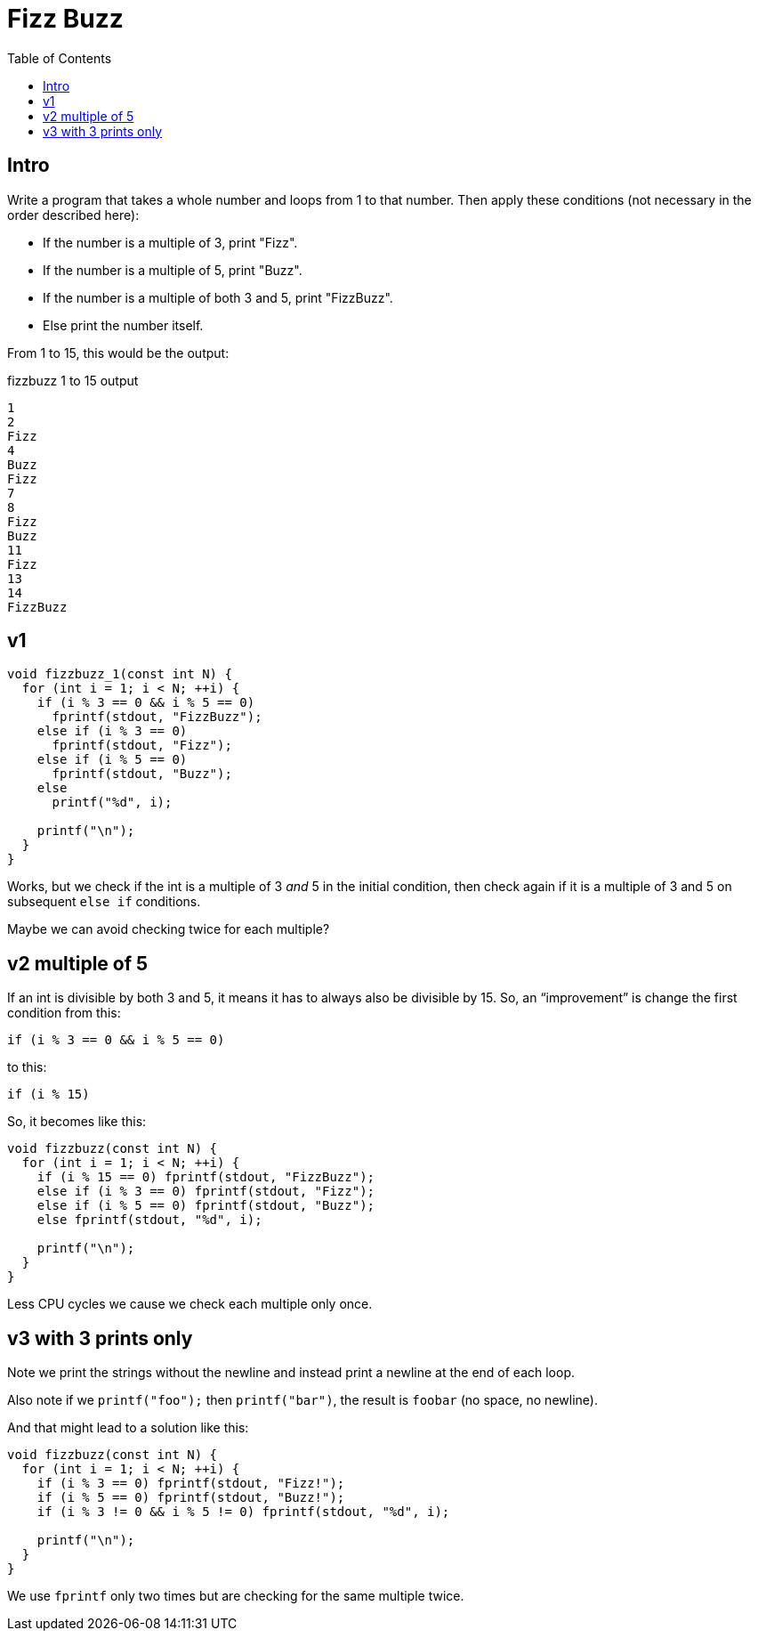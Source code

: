= Fizz Buzz
:toc: right
:icons: font
:stem: latexmath

== Intro

Write a program that takes a whole number and loops from 1 to that number.
Then apply these conditions (not necessary in the order described here):

* If the number is a multiple of 3, print "Fizz".
* If the number is a multiple of 5, print "Buzz".
* If the number is a multiple of both 3 and 5, print "FizzBuzz".
* Else print the number itself.

From 1 to 15, this would be the output:

.fizzbuzz 1 to 15 output
----
1
2
Fizz
4
Buzz
Fizz
7
8
Fizz
Buzz
11
Fizz
13
14
FizzBuzz
----

== v1

[source,c]
----
void fizzbuzz_1(const int N) {
  for (int i = 1; i < N; ++i) {
    if (i % 3 == 0 && i % 5 == 0)
      fprintf(stdout, "FizzBuzz");
    else if (i % 3 == 0)
      fprintf(stdout, "Fizz");
    else if (i % 5 == 0)
      fprintf(stdout, "Buzz");
    else
      printf("%d", i);

    printf("\n");
  }
}
----

Works, but we check if the int is a multiple of 3 _and_ 5 in the initial condition, then check again if it is a multiple of 3 and 5 on subsequent `else if` conditions.

Maybe we can avoid checking twice for each multiple?

== v2 multiple of 5

If an int is divisible by both 3 and 5, it means it has to always also be divisible by 15.
So, an “improvement” is change the first condition from this:

----
if (i % 3 == 0 && i % 5 == 0)
----

to this:

----
if (i % 15)
----

So, it becomes like this:

[source,c]
----
void fizzbuzz(const int N) {
  for (int i = 1; i < N; ++i) {
    if (i % 15 == 0) fprintf(stdout, "FizzBuzz");
    else if (i % 3 == 0) fprintf(stdout, "Fizz");
    else if (i % 5 == 0) fprintf(stdout, "Buzz");
    else fprintf(stdout, "%d", i);

    printf("\n");
  }
}
----

Less CPU cycles we cause we check each multiple only once.

== v3 with 3 prints only

Note we print the strings without the newline and instead print a newline at the end of each loop.

Also note if we `printf("foo");` then `printf("bar")`, the result is `foobar` (no space, no newline).

And that might lead to a solution like this:

[source,c]
----
void fizzbuzz(const int N) {
  for (int i = 1; i < N; ++i) {
    if (i % 3 == 0) fprintf(stdout, "Fizz!");
    if (i % 5 == 0) fprintf(stdout, "Buzz!");
    if (i % 3 != 0 && i % 5 != 0) fprintf(stdout, "%d", i);

    printf("\n");
  }
}
----

We use `fprintf` only two times but are checking for the same multiple twice.
